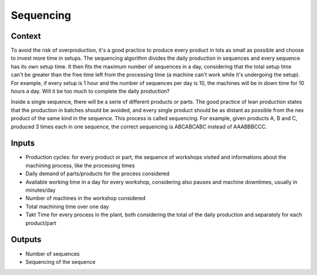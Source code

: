 Sequencing 
-----------------------------

Context
~~~~~~~~~~~~

To avoid the risk of overproduction, it's a good practice to produce every product in lots as small as possible and choose to invest more time in setups. The sequencing 
algorithm divides the daily production in sequences and every sequence has its own setup time. It then fits the maximum number of sequences in a day, considering that
the total setup time can't be greater than the free time left from the processing time (a machine can't work while it's undergoing the setup).
For example, if every setup is 1 hour and the number of sequences per day is 10, the machines will be in down time for 10 hours a day. Will it be too much to complete the
daily production?

Inside a single sequence, there will be a serie of different products or parts. The good practice of lean production states that the production in batches should be
avoided, and every single product should be as distant as possible from the nex product of the same kind in the sequence. This process is called sequencing.
For example, given products A, B and C, produced 3 times each in one sequence, the correct sequencing is ABCABCABC instead of AAABBBCCC.

Inputs
~~~~~~~~~~~~

* Production cycles: for every product or part, the sequence of workshops visited and informations about the machining process, like the processing times

* Daily demand of parts/products for the process considered 

* Available working time in a day for every workshop, considering also pauses and machine downtimes, usually in minutes/day

* Number of machines in the workshop considered

* Total machining time over one day

* Takt Time for every process in the plant, both considering the total of the daily production and separately for each product/part

Outputs
~~~~~~~~~~~~

* Number of sequences

* Sequencing of the sequence

